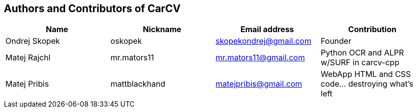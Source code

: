== Authors and Contributors of CarCV

[cols="4*", options="header"]
|===
|Name
|Nickname
|Email address
|Contribution

|Ondrej Skopek
|oskopek
|skopekondrej@gmail.com
|Founder

|Matej Rajchl
|mr.mators11
|mr.mators11@gmail.com
|Python OCR and ALPR w/SURF in carcv-cpp

|Matej Pribis
|mattblackhand
|matejpribis@gmail.com
|WebApp HTML and CSS code... destroying what's left

|===
